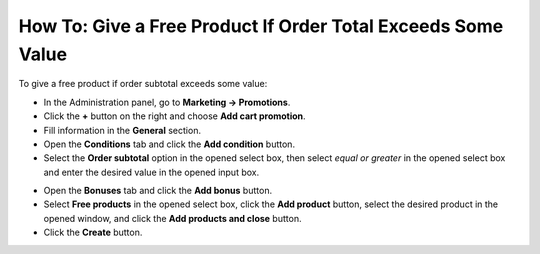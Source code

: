 *************************************************************
How To: Give a Free Product If Order Total Exceeds Some Value
*************************************************************

To give a free product if order subtotal exceeds some value:

*   In the Administration panel, go to **Marketing → Promotions**.
*   Click the **+** button on the right and choose **Add cart promotion**.
*   Fill information in the **General** section.
*   Open the **Conditions** tab and click the **Add condition** button.
*   Select the **Order subtotal** option in the opened select box, then select *equal or greater* in the opened select box and enter the desired value in the opened input box.

.. image:: img/free_product.png
    :align: center
    :alt: The Conditions tab

*   Open the **Bonuses** tab and click the **Add bonus** button.
*   Select **Free products** in the opened select box, click the **Add product** button, select the desired product in the opened window, and click the **Add products and close** button.
*   Click the **Create** button.

.. image:: img/free_product_01.png
    :align: center
    :alt: The Bonuses tab
